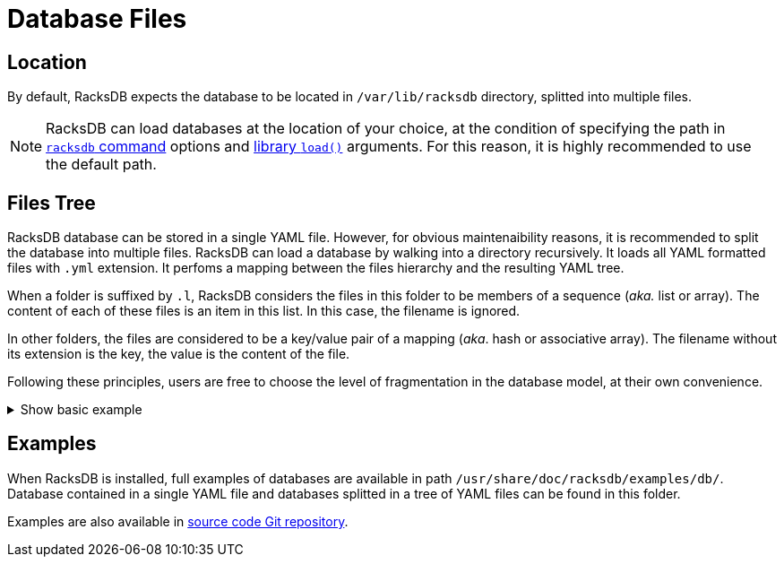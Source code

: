 = Database Files

== Location

By default, RacksDB expects the database to be located in
[.path]#`/var/lib/racksdb`# directory, splitted into multiple files.

NOTE: RacksDB can load databases at the location of your choice, at the
condition of specifying the path in xref:usage:racksdb.adoc[`racksdb`
command] options and xref:usage:lib.adoc[library `load()`] arguments. For this
reason, it is highly recommended to use the default path.

[#splitted]
== Files Tree

RacksDB database can be stored in a single YAML file. However, for obvious
maintenaibility reasons, it is recommended to split the database into multiple
files. RacksDB can load a database by walking into a directory recursively. It
loads all YAML formatted files with `.yml` extension. It perfoms a mapping
between the files hierarchy and the resulting YAML tree.

When a folder is suffixed by `.l`, RacksDB considers the files in this folder
to be members of a sequence (_aka._ list or array). The content of each of these
files is an item in this list. In this case, the filename is ignored.

In other folders, the files are considered to be a key/value pair of a mapping
(_aka_. hash or associative array). The filename without its extension is the
key, the value is the content of the file.

Following these principles, users are free to choose the level of fragmentation
in the database model, at their own convenience.

.Show basic example
[%collapsible]
====
For example, consider this basic example YAML file:

[source,yaml]
----
apples:
- variety: granny smith
  color: green
- variety: golden
  color: yellow
stocks:
  apples:
    granny smith: 10
    golden: 20
----

It is strictly identical to this folder tree:

[source]
----
📂 apples.l/
  📄 granny.yml
  📄 golden.yml
📂 stocks/
  📄 apples.yml
----

With the following files content:

`granny.yml`::

[source,yaml]
----
variety: granny smith
color: green
----

`golden.yml`::

[source,yaml]
----
variety: golden
color: yellow
----

`apples.yml`::

[source,yaml]
----
granny smith: 10
golden: 20
----
====

== Examples

When RacksDB is installed, full examples of databases are available in path
[.path]#`/usr/share/doc/racksdb/examples/db/`#. Database contained in a single
YAML file and databases splitted in a tree of YAML files can be found in this
folder.

Examples are also available in
https://github.com/rackslab/racksdb/blob/main/examples/[source code Git
repository].
